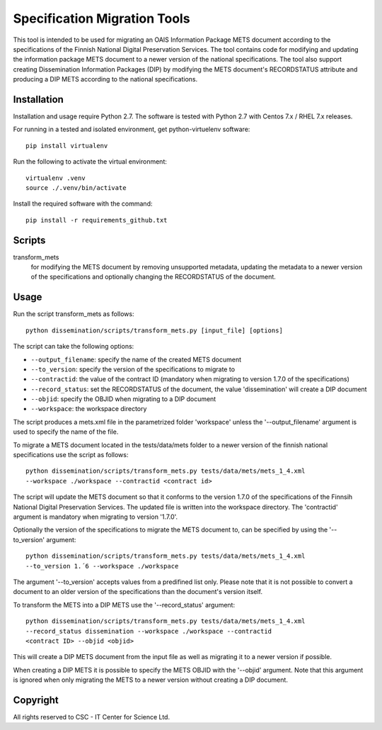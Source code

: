 Specification Migration Tools
==================

This tool is intended to be used for migrating an OAIS Information Package
METS document according to the specifications of the Finnish National Digital
Preservation Services. The tool contains code for modifying and updating
the information package METS document to a newer version of the national
specifications. The tool also support creating Dissemination Information
Packages (DIP) by modifying the METS document's RECORDSTATUS attribute and
producing a DIP METS according to the national specifications.


Installation
------------

Installation and usage require Python 2.7.
The software is tested with Python 2.7 with Centos 7.x / RHEL 7.x releases.

For running in a tested and isolated environment, get python-virtuelenv
software::

    pip install virtualenv

Run the following to activate the virtual environment::

    virtualenv .venv
    source ./.venv/bin/activate

Install the required software with the command::

    pip install -r requirements_github.txt


Scripts
-------

transform_mets
    for modifying the METS document by removing unsupported metadata,
    updating the metadata to a newer version of the specifications and 
    optionally changing the RECORDSTATUS of the document.


Usage
-----

Run the script transform_mets as follows::

    python dissemination/scripts/transform_mets.py [input_file] [options]

The script can take the following options:

* ``--output_filename``: specify the name of the created METS document
* ``--to_version``: specify the version of the specifications to migrate to
* ``--contractid``: the value of the contract ID (mandatory when migrating to
  version 1.7.0 of the specifications)
* ``--record_status``: set the RECORDSTATUS of the document, the value
  'dissemination' will create a DIP document
* ``--objid``: specify the OBJID when migrating to a DIP document
* ``--workspace``: the workspace directory

The script produces a mets.xml file in the parametrized folder 'workspace'
unless the '--output_filename' argument is used to specify the name of the
file.

To migrate a METS document located in the tests/data/mets folder to a newer
version of the finnish national specifications use the script as follows::

    python dissemination/scripts/transform_mets.py tests/data/mets/mets_1_4.xml
    --workspace ./workspace --contractid <contract id>

The script will update the METS document so that it conforms to the version
1.7.0 of the specifications of the Finnsih National Digital Preservation
Services. The updated file is written into the workspace directory.
The 'contractid' argument is mandatory when migrating to version '1.7.0'.

Optionally the version of the specifications to migrate the METS document to,
can be specified by using the '--to_version' argument::

    python dissemination/scripts/transform_mets.py tests/data/mets/mets_1_4.xml
    --to_version 1.´6 --workspace ./workspace

The argument '--to_version' accepts values from a predifined list only. Please
note that it is not possible to convert a document to an older version of the
specifications than the document's version itself.

To transform the METS into a DIP METS use the '--record_status' argument::

    python dissemination/scripts/transform_mets.py tests/data/mets/mets_1_4.xml
    --record_status dissemination --workspace ./workspace --contractid
    <contract ID> --objid <objid>

This will create a DIP METS document from the input file as well as migrating
it to a newer version if possible.

When creating a DIP METS it is possible to specify the METS OBJID with the
'--objid' argument. Note that this argument is ignored when only migrating the
METS to a newer version without creating a DIP document.


Copyright    
---------
All rights reserved to CSC - IT Center for Science Ltd.

